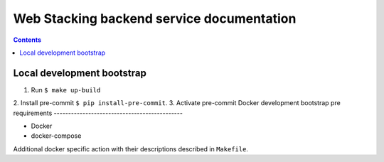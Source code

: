 .. web-stacking-backend
.. README.rst


Web Stacking backend service documentation
======================================
.. contents::

Local development bootstrap
---------------------------

1. Run ``$ make up-build``
2. Install pre-commit
``$ pip install-pre-commit``.
3. Activate pre-commit
Docker development bootstrap pre requirements
---------------------------------------------

* Docker
* docker-compose

Additional docker specific action with their descriptions described in ``Makefile``.
